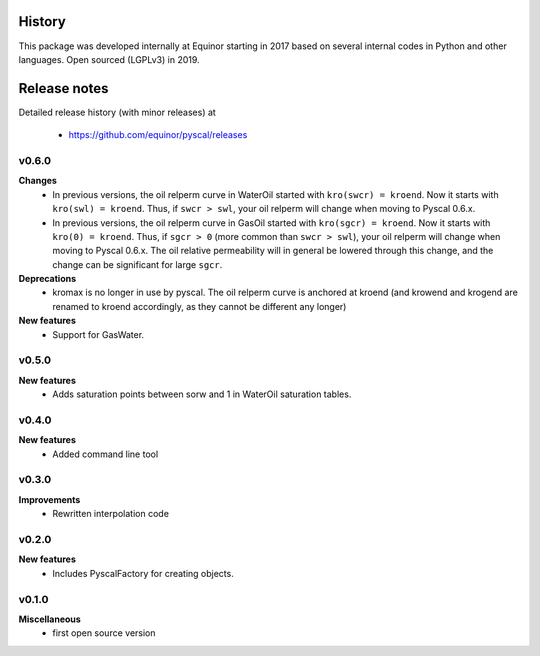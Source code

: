 History
=======

This package was developed internally at Equinor starting in 2017
based on several internal codes in Python and other
languages. Open sourced (LGPLv3) in 2019.

Release notes
=============

.. Release note sections:
   New features
   Improvements
   Bugfixes
   Deprecations
   Dependencies
   Miscellaneous

Detailed release history (with minor releases) at

  * https://github.com/equinor/pyscal/releases

v0.6.0
------
**Changes**
  - In previous versions, the oil relperm curve in WaterOil started with
    ``kro(swcr) = kroend``. Now it starts with ``kro(swl) = kroend``. Thus,
    if ``swcr > swl``, your oil relperm will change when moving to Pyscal 0.6.x.
  - In previous versions, the oil relperm curve in GasOil started with
    ``kro(sgcr) = kroend``. Now it starts with ``kro(0) = kroend``. Thus,
    if ``sgcr > 0`` (more common than ``swcr > swl``), your oil relperm will
    change when moving to Pyscal 0.6.x. The oil relative permeability will
    in general be lowered through this change, and the change can be
    significant for large ``sgcr``.
**Deprecations**
  - kromax is no longer in use by pyscal. The oil relperm curve is anchored
    at kroend (and krowend and krogend are renamed to kroend accordingly, as
    they cannot be different any longer)
**New features**
  - Support for GasWater.

v0.5.0
------
**New features**
  - Adds saturation points between sorw and 1 in WaterOil saturation tables.

v0.4.0
------

**New features**
  - Added command line tool

v0.3.0
------

**Improvements**
  - Rewritten interpolation code

v0.2.0
------
**New features**
  - Includes PyscalFactory for creating objects.

v0.1.0
------

**Miscellaneous**
  - first open source version
